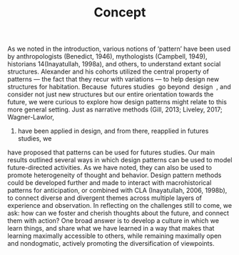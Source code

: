 #+TITLE: Concept
As we noted in the introduction, various notions of ‘pattern’ have been used by
anthropologists (Benedict, 1946), mythologists (Campbell, 1949), historians
14(Inayatullah, 1998a), and others, to understand extant social structures. Alexander and
his cohorts utilized the central property of patterns — the fact that they recur with
variations — to help design new structures for habitation. Because ​ futures studies ​ go
beyond ​ design ​ , and consider not just new structures but our entire orientation towards
the future, we were curious to explore how design patterns might relate to this more
general setting. Just as narrative methods (Gill, 2013; Liveley, 2017; Wagner-Lawlor,
2017) have been applied in design, and from there, reapplied in futures studies, we
have proposed that patterns can be used for futures studies.
Our main results outlined several ways in which design patterns can be used to model
future-directed activities. As we have noted, they can also be used to promote
heterogeneity of thought and behavior. Design pattern methods could be developed
further and made to interact with macrohistorical patterns for anticipation, or combined
with CLA (Inayatullah, 2006, 1998b), to connect diverse and divergent themes across
multiple layers of experience and observation.
In reflecting on the challenges still to come, we ask: how can we foster and cherish
thoughts about the future, and connect them with action? One broad answer is to
develop a culture in which we learn things, and share what we have learned in a way
that makes that learning maximally accessible to others, while remaining maximally
open and nondogmatic, actively promoting the diversification of viewpoints.

